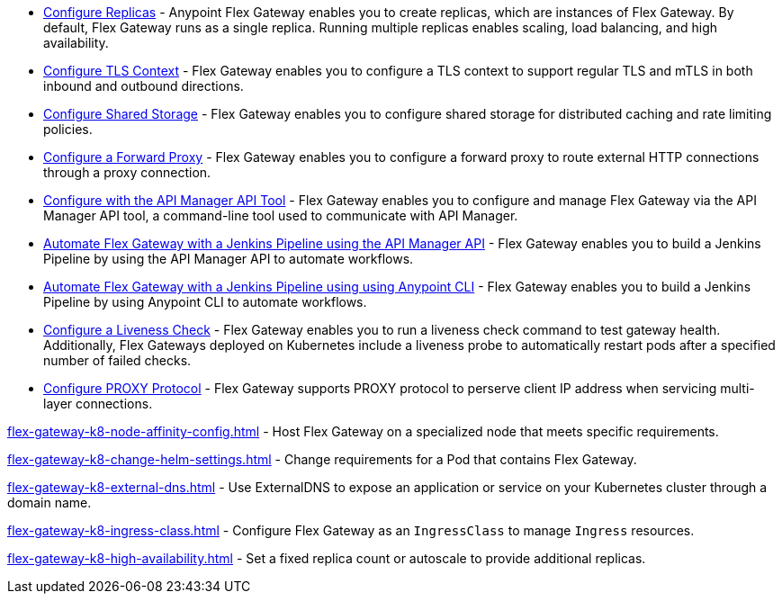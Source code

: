 //tag::configuration-task-list-replicas[]
* xref:flex-{page-mode}-rep-run.adoc[Configure Replicas] - Anypoint Flex Gateway enables you to create replicas, which are instances of Flex Gateway. By default, Flex Gateway runs as a single replica. Running multiple replicas enables scaling, load balancing, and high availability.
//end::configuration-task-list-replicas[]

//tag::configuration-task-list-tls[]
* xref:flex-{page-mode}-tls-config.adoc[Configure TLS Context] - Flex Gateway enables you to configure a TLS context to support regular TLS and mTLS in both inbound and outbound directions.
//end::configuration-task-list-tls[]

//tag::configuration-task-list-shared-storage[]
* xref:flex-{page-mode}-shared-storage-config.adoc[Configure Shared Storage] - Flex Gateway enables you to configure shared storage for distributed caching and rate limiting policies.
//end::configuration-task-list-shared-storage[]

//tag::configuration-task-list-forward-proxy[]
* xref:flex-{page-mode}-forward-proxy.adoc[Configure a Forward Proxy] - Flex Gateway enables you to configure a forward proxy to route external HTTP connections through a proxy connection.
//end::configuration-task-list-forward-proxy[]

//tag::configuration-task-list-apim-api[]
* xref:flex-{page-mode}-manage-public-api.adoc[Configure with the API Manager API Tool] - Flex Gateway enables you to configure and manage Flex Gateway via the API Manager API tool, a command-line tool used to communicate with API Manager.
//end::configuration-task-list-apim-api[]

//tag::configuration-task-list-jenkins[]
* xref:flex-{page-mode}-jenkins-api.adoc[Automate Flex Gateway with a Jenkins Pipeline using the API Manager API] - Flex Gateway enables you to build a Jenkins Pipeline by using the API Manager API to automate workflows.
//end::configuration-task-list-jenkins[]

//tag::configuration-task-list-jenkins-cli[]
* xref:flex-{page-mode}-jenkins-cli.adoc[Automate Flex Gateway with a Jenkins Pipeline using using Anypoint CLI] - Flex Gateway enables you to build a Jenkins Pipeline by using Anypoint CLI to automate workflows.
//end::configuration-task-list-jenkins-cli[]

//tag::configuration-task-list-liveness-check[]
* xref:flex-{page-mode}-liveness-check.adoc[Configure a Liveness Check] - Flex Gateway enables you to run a liveness check command to test gateway health. Additionally, Flex Gateways deployed on Kubernetes include a liveness probe to automatically restart pods after a specified number of failed checks.
//end::configuration-task-list-liveness-check[]

//tag::configuration-task-list-proxy-protocol[]
* xref:flex-{page-mode}-proxy-protocol.adoc[Configure PROXY Protocol] - Flex Gateway supports PROXY protocol to perserve client IP address when servicing multi-layer connections.
//end::configuration-task-list-proxy-protocol[]

// Managing K8 deployments
//k8-specific management configs:
//-managing node affinity
//tag::management-k8s-nodes[]
xref:flex-gateway-k8-node-affinity-config.adoc[] - Host Flex Gateway on a specialized node that meets specific requirements.
//end::management-k8s-nodes[]

//- managing pod reqs for flex on k8
//tag::management-k8s-helm-settings[]
xref:flex-gateway-k8-change-helm-settings.adoc[] - Change requirements for a Pod that contains Flex Gateway. 
//end::management-k8s-helm-settings[]

//- managing externalDNS config for k8
//tag::management-k8s-externaldns[]
xref:flex-gateway-k8-external-dns.adoc[] - Use ExternalDNS to expose an application or service on your Kubernetes cluster through a domain name.
//end::management-k8s-externaldns[]

//tag::management-k8s-ingress-class[]
xref:flex-gateway-k8-ingress-class.adoc[] - Configure Flex Gateway as an `IngressClass` to manage `Ingress` resources.
//end::management-k8s-ingress-class[]

//tag::management-k8s-add-replicas[]
xref:flex-gateway-k8-high-availability.adoc[] - Set a fixed replica count or autoscale to provide additional replicas. 
//end::management-k8s-add-replicas[]